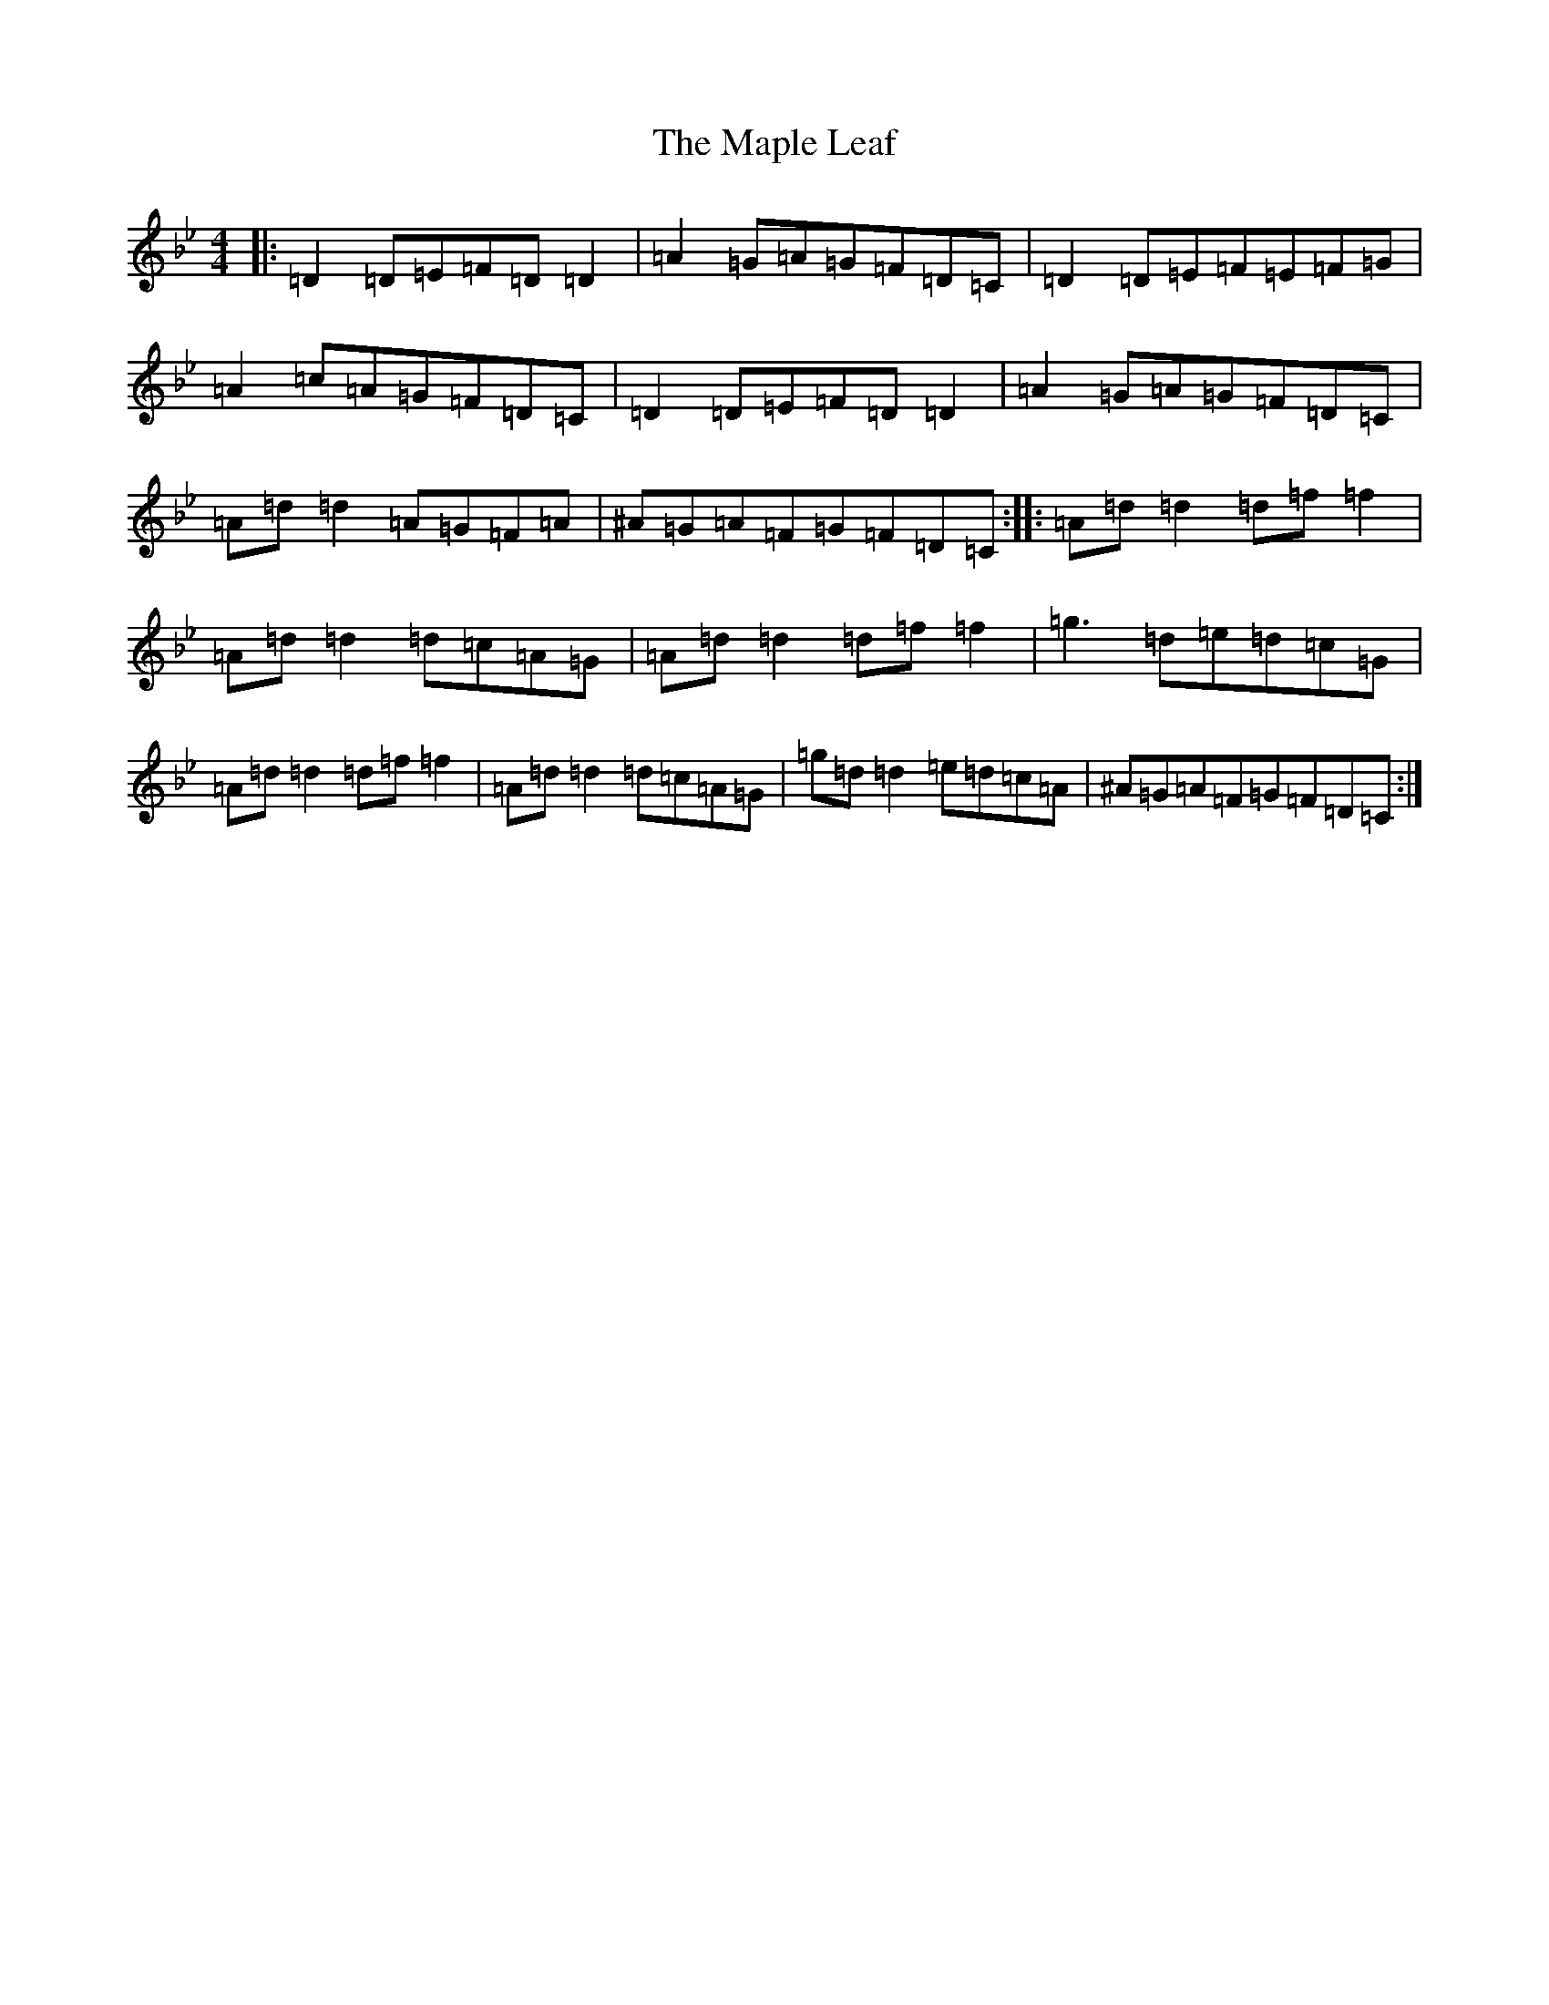 X: 13390
T: Maple Leaf, The
S: https://thesession.org/tunes/1050#setting21229
Z: E Dorian
R: reel
M:4/4
L:1/8
K: C Dorian
|:=D2=D=E=F=D=D2|=A2=G=A=G=F=D=C|=D2=D=E=F=E=F=G|=A2=c=A=G=F=D=C|=D2=D=E=F=D=D2|=A2=G=A=G=F=D=C|=A=d=d2=A=G=F=A|^A=G=A=F=G=F=D=C:||:=A=d=d2=d=f=f2|=A=d=d2=d=c=A=G|=A=d=d2=d=f=f2|=g3=d=e=d=c=G|=A=d=d2=d=f=f2|=A=d=d2=d=c=A=G|=g=d=d2=e=d=c=A|^A=G=A=F=G=F=D=C:|